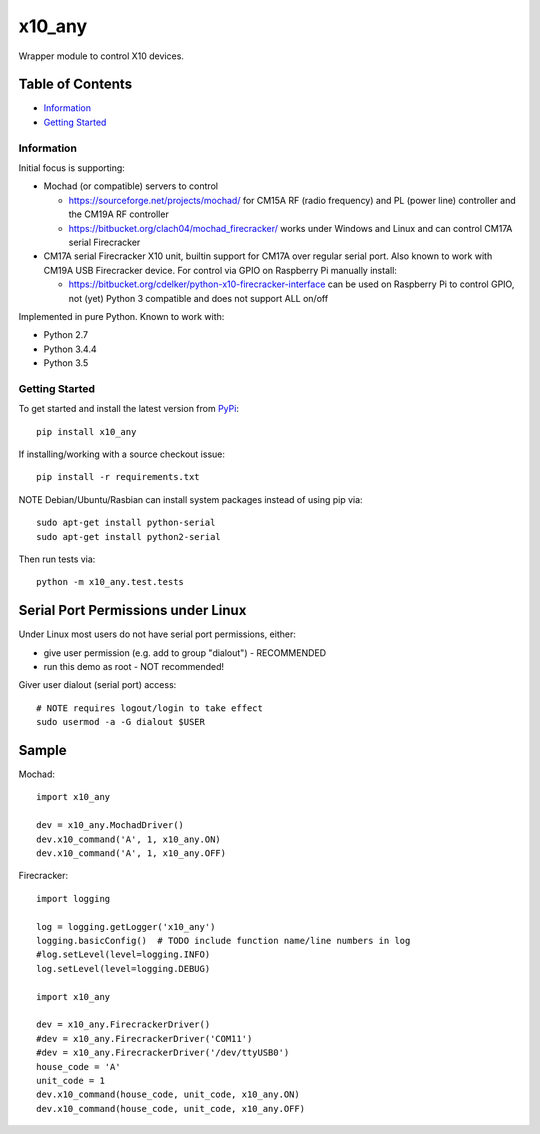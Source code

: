 x10_any
=======

Wrapper module to control X10 devices.

.. image:: https://travis-ci.org/clach04/x10_any.svg?branch=master
    :target: https://travis-ci.org/clach04/x10_any

Table of Contents
~~~~~~~~~~~~~~~~~

* `Information`_
* `Getting Started`_


Information
-----------

Initial focus is supporting:

* Mochad (or compatible) servers to control

  * https://sourceforge.net/projects/mochad/ for CM15A RF (radio frequency) and PL (power line) controller and the CM19A RF controller
  * https://bitbucket.org/clach04/mochad_firecracker/ works under Windows and Linux and can control CM17A serial Firecracker
  
* CM17A serial Firecracker X10 unit, builtin support for CM17A over regular serial port. Also known to work with CM19A USB Firecracker device. For control via GPIO on Raspberry Pi manually install:

  * https://bitbucket.org/cdelker/python-x10-firecracker-interface can be used on Raspberry Pi to control GPIO, not (yet) Python 3 compatible and does not support ALL on/off

Implemented in pure Python. Known to work with:

* Python 2.7
* Python 3.4.4
* Python 3.5

Getting Started
---------------

To get started and install the latest version from
`PyPi <https://pypi.python.org/pypi/x10_any/>`_::

    pip install x10_any

If installing/working with a source checkout issue::

    pip install -r requirements.txt

NOTE Debian/Ubuntu/Rasbian can install system packages instead of using pip via::

    sudo apt-get install python-serial
    sudo apt-get install python2-serial

Then run tests via::

    python -m x10_any.test.tests

Serial Port Permissions under Linux
~~~~~~~~~~~~~~~~~~~~~~~~~~~~~~~~~~~

Under Linux most users do not have serial port permissions,
either:

* give user permission (e.g. add to group "dialout") - RECOMMENDED
* run this demo as root - NOT recommended!

Giver user dialout (serial port) access::

    # NOTE requires logout/login to take effect
    sudo usermod -a -G dialout $USER

Sample
~~~~~~

Mochad::

    import x10_any
    
    dev = x10_any.MochadDriver()
    dev.x10_command('A', 1, x10_any.ON)
    dev.x10_command('A', 1, x10_any.OFF)

Firecracker::


    import logging

    log = logging.getLogger('x10_any')
    logging.basicConfig()  # TODO include function name/line numbers in log
    #log.setLevel(level=logging.INFO)
    log.setLevel(level=logging.DEBUG)

    import x10_any

    dev = x10_any.FirecrackerDriver()
    #dev = x10_any.FirecrackerDriver('COM11')
    #dev = x10_any.FirecrackerDriver('/dev/ttyUSB0')
    house_code = 'A'
    unit_code = 1
    dev.x10_command(house_code, unit_code, x10_any.ON)
    dev.x10_command(house_code, unit_code, x10_any.OFF)


.. |Codeship Status for clach04/x10_any| image:: https://codeship.com/projects/f7535da0-2dd5-0134-789e-12bd9e093a4a/status?branch=master
   :target: https://codeship.com/projects/163630

